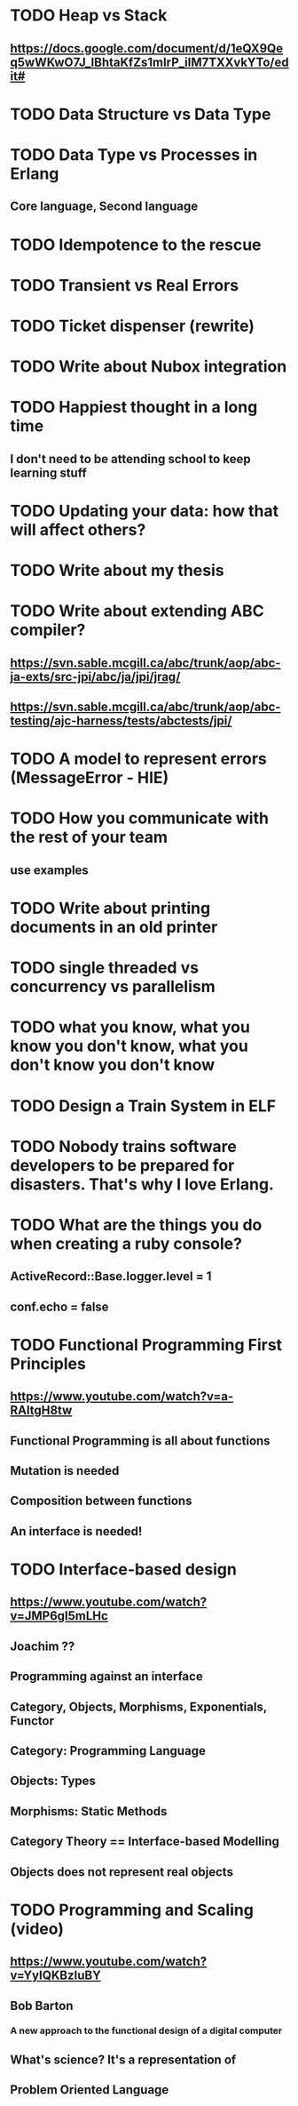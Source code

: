 * TODO Heap vs Stack
** https://docs.google.com/document/d/1eQX9Qeq5wWKwO7J_lBhtaKfZs1mIrP_iIM7TXXvkYTo/edit#
* TODO Data Structure vs Data Type
* TODO Data Type vs Processes in Erlang
** Core language, Second language
* TODO Idempotence to the rescue
* TODO Transient vs Real Errors
* TODO Ticket dispenser (rewrite)
* TODO Write about Nubox integration
* TODO Happiest thought in a long time
** I don't need to be attending school to keep learning stuff
* TODO Updating your data:  how that will affect others?
* TODO Write about my thesis
* TODO Write about extending ABC compiler?
** https://svn.sable.mcgill.ca/abc/trunk/aop/abc-ja-exts/src-jpi/abc/ja/jpi/jrag/
** https://svn.sable.mcgill.ca/abc/trunk/aop/abc-testing/ajc-harness/tests/abctests/jpi/
* TODO A model to represent errors (MessageError - HIE)
* TODO How you communicate with the rest of your team
** use examples
* TODO Write about printing documents in an old printer
* TODO single threaded vs concurrency vs parallelism
* TODO what you know, what you know you don't know, what you don't know you don't know
* TODO Design a Train System in ELF
* TODO Nobody trains software developers to be prepared for disasters.  That's why I love Erlang.
* TODO What are the things you do when creating a ruby console?
** ActiveRecord::Base.logger.level = 1
** conf.echo = false
* TODO Functional Programming First Principles
** https://www.youtube.com/watch?v=a-RAltgH8tw
** Functional Programming is all about functions
** Mutation is needed
** Composition between functions
** An interface is needed!
* TODO Interface-based design
** https://www.youtube.com/watch?v=JMP6gI5mLHc
** Joachim ??
** Programming against an interface
** Category, Objects, Morphisms, Exponentials, Functor
** Category: Programming Language
** Objects: Types
** Morphisms: Static Methods
** Category Theory == Interface-based Modelling
** Objects does not represent real objects
* TODO Programming and Scaling (video)
** https://www.youtube.com/watch?v=YyIQKBzIuBY
** Bob Barton
*** A new approach to the functional design of a digital computer
** What's science? It's a representation of
** Problem Oriented Language

